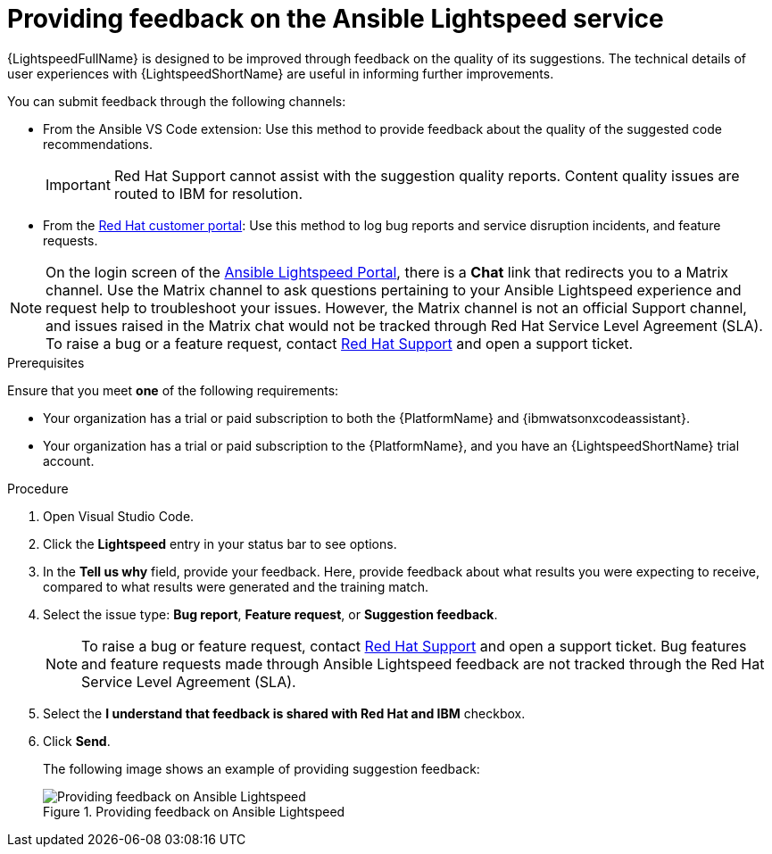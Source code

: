 :_content-type: PROCEDURE

[id="provide-feedback_{context}"]

= Providing feedback on the Ansible Lightspeed service

{LightspeedFullName} is designed to be improved through feedback on the quality of its suggestions. The technical details of user experiences with {LightspeedShortName} are useful in informing further improvements.

You can submit feedback through the following channels: 

* From the Ansible VS Code extension: Use this method to provide feedback about the quality of the suggested code recommendations.
+
IMPORTANT: Red Hat Support cannot assist with the suggestion quality reports. Content quality issues are routed to IBM for resolution.

* From the link:access.redhat.com[Red Hat customer portal]: Use this method to log bug reports and service disruption incidents, and feature requests.

NOTE: On the login screen of the link:https://c.ai.ansible.redhat.com/[Ansible Lightspeed Portal], there is a *Chat* link that redirects you to a Matrix channel. Use the Matrix channel to ask questions pertaining to your Ansible Lightspeed experience and request help to troubleshoot your issues. However, the Matrix channel is not an official Support channel, and issues raised in the Matrix chat would not be tracked through Red Hat Service Level Agreement (SLA). To raise a bug or a feature request, contact link:https://access.redhat.com/support[Red Hat Support] and open a support ticket.  

.Prerequisites

Ensure that you meet *one* of the following requirements:

* Your organization has a trial or paid subscription to both the {PlatformName} and {ibmwatsonxcodeassistant}.
* Your organization has a trial or paid subscription to the {PlatformName}, and you have an {LightspeedShortName} trial account.

.Procedure

. Open Visual Studio Code.
. Click the *Lightspeed* entry in your status bar to see options. 
. In the *Tell us why* field, provide your feedback. Here, provide feedback about what results you were expecting to receive, compared to what results were generated and the training match.
. Select the issue type: *Bug report*, *Feature request*, or *Suggestion feedback*. 
+
NOTE: To raise a bug or feature request, contact link:https://access.redhat.com/support[Red Hat Support] and open a support ticket. Bug features and feature requests made through Ansible Lightspeed feedback are not tracked through the Red Hat Service Level Agreement (SLA).
+
. Select the *I understand that feedback is shared with Red Hat and IBM* checkbox. 
. Click *Send*.
+
The following image shows an example of providing suggestion feedback: 
+

.Providing feedback on Ansible Lightspeed
image::lightspeed-provide-feedback.png[Providing feedback on Ansible Lightspeed]
